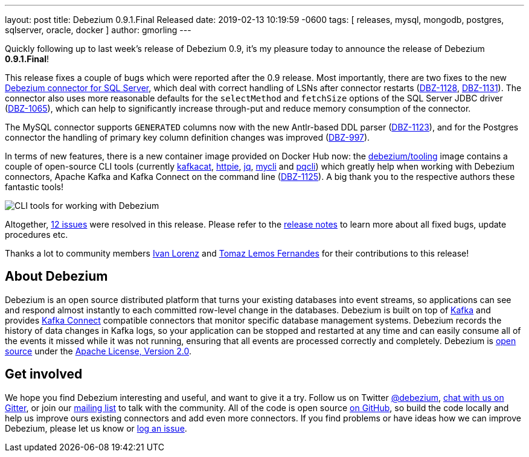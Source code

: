 ---
layout: post
title:  Debezium 0.9.1.Final Released
date:   2019-02-13 10:19:59 -0600
tags: [ releases, mysql, mongodb, postgres, sqlserver, oracle, docker ]
author: gmorling
---

Quickly following up to last week's release of Debezium 0.9, it's my pleasure today to announce the release of Debezium *0.9.1.Final*!

This release fixes a couple of bugs which were reported after the 0.9 release.
Most importantly, there are two fixes to the new link:/docs/connectors/sqlserver/[Debezium connector for SQL Server],
which deal with correct handling of LSNs after connector restarts (https://issues.redhat.com/browse/DBZ-1128[DBZ-1128], https://issues.redhat.com/browse/DBZ-1131[DBZ-1131]).
The connector also uses more reasonable defaults for the `selectMethod` and `fetchSize` options of the SQL Server JDBC driver (https://issues.redhat.com/browse/DBZ-1065[DBZ-1065]),
which can help to significantly increase through-put and reduce memory consumption of the connector.

The MySQL connector supports `GENERATED` columns now with the new Antlr-based DDL parser (https://issues.redhat.com/browse/DBZ-1123[DBZ-1123]),
and for the Postgres connector the handling of primary key column definition changes was improved (https://issues.redhat.com/browse/DBZ-997[DBZ-997]).

+++<!-- more -->+++

In terms of new features, there is a new container image provided on Docker Hub now:
the https://hub.docker.com/r/debezium/tooling[debezium/tooling] image contains a couple of open-source CLI tools
(currently https://github.com/edenhill/kafkacat[kafkacat], https://github.com/jakubroztocil/httpie[httpie], https://github.com/stedolan/jq[jq], https://github.com/dbcli/mycli[mycli] and https://github.com/dbcli/pgcli[pqcli])
which greatly help when working with Debezium connectors, Apache Kafka and Kafka Connect on the command line
(https://issues.redhat.com/browse/DBZ-1125[DBZ-1125]).
A big thank you to the respective authors these fantastic tools!

++++
<div class="imageblock centered-image">
    <img src="/assets/images/debezium_shell.gif" class="responsive-image" alt="CLI tools for working with Debezium">
</div>
++++

Altogether, https://issues.redhat.com/issues/?jql=project%20%3D%20DBZ%20AND%20fixVersion%20%3D%200.9.1.Final[12 issues] were resolved in this release.
Please refer to the link:/docs/releases/#release-0-9-1-final[release notes] to learn more about all fixed bugs, update procedures etc.

Thanks a lot to community members https://github.com/ivan-lorenz[Ivan Lorenz] and https://github.com/tomazlemos[Tomaz Lemos Fernandes] for their contributions to this release!

== About Debezium

Debezium is an open source distributed platform that turns your existing databases into event streams,
so applications can see and respond almost instantly to each committed row-level change in the databases.
Debezium is built on top of http://kafka.apache.org/[Kafka] and provides http://kafka.apache.org/documentation.html#connect[Kafka Connect] compatible connectors that monitor specific database management systems.
Debezium records the history of data changes in Kafka logs, so your application can be stopped and restarted at any time and can easily consume all of the events it missed while it was not running,
ensuring that all events are processed correctly and completely.
Debezium is link:/license/[open source] under the http://www.apache.org/licenses/LICENSE-2.0.html[Apache License, Version 2.0].

== Get involved

We hope you find Debezium interesting and useful, and want to give it a try.
Follow us on Twitter https://twitter.com/debezium[@debezium], https://gitter.im/debezium/user[chat with us on Gitter],
or join our https://groups.google.com/forum/#!forum/debezium[mailing list] to talk with the community.
All of the code is open source https://github.com/debezium/[on GitHub],
so build the code locally and help us improve ours existing connectors and add even more connectors.
If you find problems or have ideas how we can improve Debezium, please let us know or https://issues.redhat.com/projects/DBZ/issues/[log an issue].
